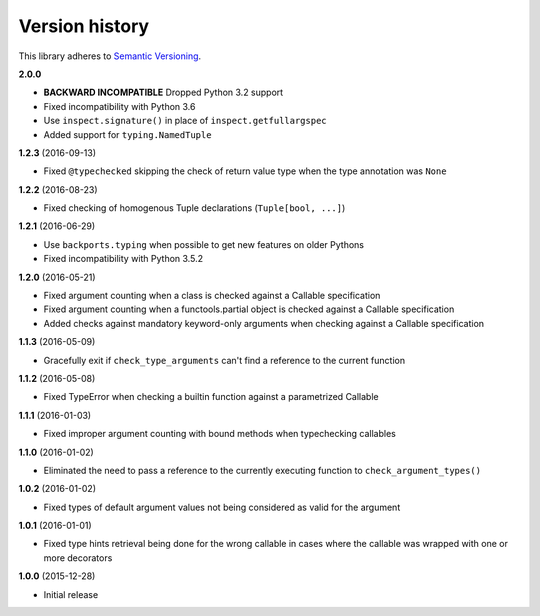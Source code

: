 Version history
===============

This library adheres to `Semantic Versioning <http://semver.org/>`_.

**2.0.0**

- **BACKWARD INCOMPATIBLE** Dropped Python 3.2 support
- Fixed incompatibility with Python 3.6
- Use ``inspect.signature()`` in place of ``inspect.getfullargspec``
- Added support for ``typing.NamedTuple``


**1.2.3** (2016-09-13)

- Fixed ``@typechecked`` skipping the check of return value type when the type annotation was
  ``None``


**1.2.2** (2016-08-23)

- Fixed checking of homogenous Tuple declarations (``Tuple[bool, ...]``)


**1.2.1** (2016-06-29)

- Use ``backports.typing`` when possible to get new features on older Pythons
- Fixed incompatibility with Python 3.5.2


**1.2.0** (2016-05-21)

- Fixed argument counting when a class is checked against a Callable specification
- Fixed argument counting when a functools.partial object is checked against a Callable
  specification
- Added checks against mandatory keyword-only arguments when checking against a Callable
  specification


**1.1.3** (2016-05-09)

- Gracefully exit if ``check_type_arguments`` can't find a reference to the current function


**1.1.2** (2016-05-08)

- Fixed TypeError when checking a builtin function against a parametrized Callable


**1.1.1** (2016-01-03)

- Fixed improper argument counting with bound methods when typechecking callables


**1.1.0** (2016-01-02)

- Eliminated the need to pass a reference to the currently executing function to
  ``check_argument_types()``


**1.0.2** (2016-01-02)

- Fixed types of default argument values not being considered as valid for the argument


**1.0.1** (2016-01-01)

- Fixed type hints retrieval being done for the wrong callable in cases where the callable was
  wrapped with one or more decorators


**1.0.0** (2015-12-28)

- Initial release
